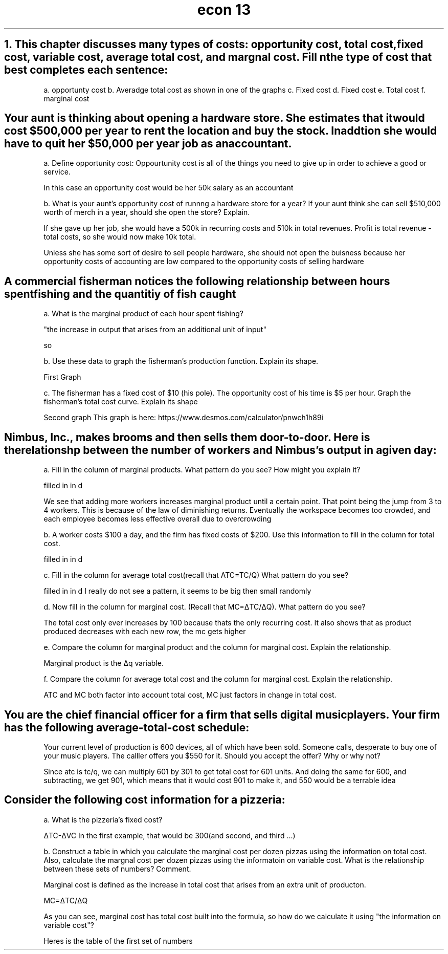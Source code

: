 .TH "econ 13" 1 "six problems" "graphs included" "idk"
.SH "1. This chapter discusses many types of costs: opportunity cost, total cost, fixed cost, variable cost, average total cost, and margnal cost. Fill n the type of cost that best completes each sentence:

a. opportunty cost
b. Averadge total cost as shown in one of the graphs
c. Fixed cost
d. Fixed cost
e. Total cost
f. marginal cost

.SH "Your aunt is thinking about opening a hardware store. She estimates that it would cost $500,000 per year to rent the location and buy the stock. In addtion she would have to quit her $50,000 per year job as an accountant."

a. Define opportunity cost: Oppourtunity cost is all of the things you need to give up in order to achieve a good or service.

In this case an opportunity cost would be her 50k salary as an accountant

b. What is your aunt's opportunity cost of runnng a hardware store for a year? If your aunt think she can sell $510,000 worth of merch in a year, should she open the store? Explain.

If she gave up her job, she would have a 500k in recurring costs and 510k in total revenues. Profit is total revenue - total costs, so she would now make 10k total. 

Unless she has some sort of desire to sell people hardware, she should not open the buisness because her opportunity costs of accounting are low compared to the opportunity costs of selling hardware

.SH "A commercial fisherman notices the following relationship between hours spent fishing and the quantitiy of fish caught"

a. What is the marginal product of each hour spent fishing?

"the increase in output that arises from an additional unit of input"

so

.TS 
allbox tab(:) ;
c c c .
Hours:Quantity of Fish(lbs):Marginal Product
0:0:0
1:10:10
2:18:8
3:24:6
4:28:4
5:30:2
.TE

b.  Use these data to graph the fisherman's production function. Explain its shape.

First Graph

c. The fisherman has a fixed cost of $10 (his pole). The opportunity cost of his time is $5 per hour. Graph the fisherman's total cost curve. Explain its shape

Second graph
This graph is here: https://www.desmos.com/calculator/pnwch1h89i

.SH "Nimbus, Inc., makes brooms and then sells them door-to-door. Here is the relationshp between the number of workers and Nimbus's output in a given day:"

a. Fill in the column of marginal products. What pattern do you see? How might you explain it? 

filled in in d

We see that adding more workers increases marginal product until a certain point. That point being the jump from 3 to 4 workers. This is because of the law of diminishing returns. Eventually the workspace becomes too crowded, and each employee becomes less effective overall due to overcrowding

b. A worker costs $100 a day, and the firm has fixed costs of $200. Use this information to fill in the column for total cost.

filled in in d

c. Fill in the column for average total cost(recall that ATC=TC/Q) What pattern do you see?

filled in in d
I really do not see a pattern, it seems to be big then small randomly


d. Now fill in the column for marginal cost. (Recall that MC=ΔTC/ΔQ). What pattern do you see?

.TS 
allbox tab(:) ;
c c c c c c .
Workers:Output:Marginal Product:Total Cost:ATC:MC
0:0:0:2(00):200/0:na
1:20:20:2+1:15:5
2:50:30:2+2:8:10/3
3:90:40:2+3:5.5555:5/2
4:120:30:2+4:5:10/3
5:140:20:2+5:5:5
6:150:10:2+6:5.33333:5
7:155:5:2+7:5.80:20
.TE

The total cost only ever increases by 100 because thats the only recurring cost. It also shows that as product produced decreases with each new row, the mc gets higher

e. Compare the column for marginal product and the column for marginal cost. Explain the relationship. 

Marginal product is the Δq variable.

f. Compare the column for average total cost and the column for marginal cost. Explain the relationship.

ATC and MC both factor into account total cost, MC just factors in change in total cost.

.SH "You are the chief financial officer for a firm that sells digital music players. Your firm has the following average-total-cost schedule:"

.TS
allbox tab(:) ;
c c .
Quantity:Average Total Cost
600 players:$300
601:301
.TE

Your current level of production is 600 devices, all of which have been sold. Someone calls, desperate to buy one of your music players. The calller offers you $550 for it. Should you accept the offer? Why or why not?

Since atc is tc/q, we can multiply 601 by 301 to get total cost for 601 units. And doing the same for 600, and subtracting, we get 901, which means that it would cost 901 to make it, and 550 would be a terrable idea
.SH "Consider the following cost information for a pizzeria:"

.TS 
allbox tab(:) ;
c c c .
Quantty:Total Cost:Variable Cost
0 dozen pizzas:300:0
1:350:50
2:390:90
3:420:120
4:450:150
5:490:190
6:540:240
.TE

a. What is the pizzeria's fixed cost?

ΔTC-ΔVC
In the first example, that would be 300(and second, and third ...)

b. Construct a table in which you calculate the marginal cost per dozen pizzas using the information on total cost. Also, calculate the margnal cost per dozen pizzas using the informatoin on variable cost. What is the relationship between these sets of numbers? Comment.

Marginal cost is defined as the increase in total cost that arises from an extra unit of producton. 

MC=ΔTC/ΔQ

As you can see, marginal cost has total cost built into the formula, so how do we calculate it using "the information on variable cost"?

Heres is the table of the first set of numbers

.TS 
allbox tab(:) ;
c c c.
Increase in TC:Increase in quantity: MC
50:1:50
40:1:40
30:1:30
30:1:30
40:1:40
50:1:50
.TE

